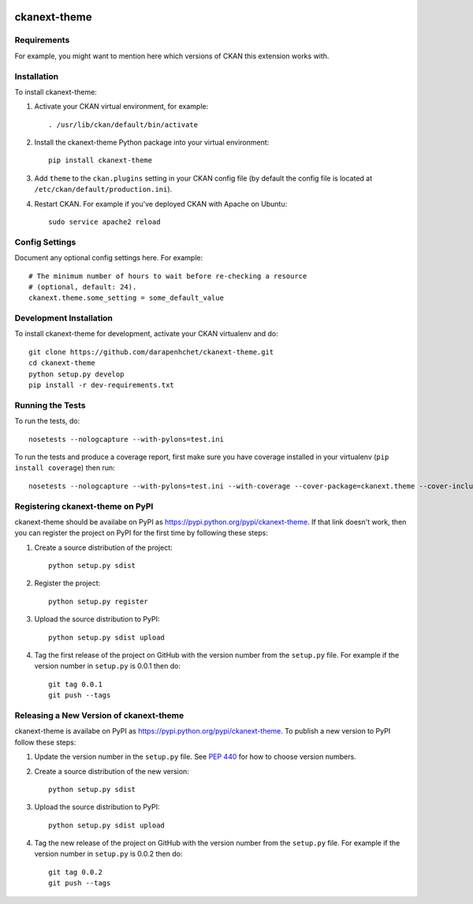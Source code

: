 .. You should enable this project on travis-ci.org and coveralls.io to make
   these badges work. The necessary Travis and Coverage config files have been
   generated for you.

.. image:: https://travis-ci.org/darapenhchet/ckanext-theme.svg?branch=master
    :target: https://travis-ci.org/darapenhchet/ckanext-theme

.. image:: https://coveralls.io/repos/darapenhchet/ckanext-theme/badge.svg
  :target: https://coveralls.io/r/darapenhchet/ckanext-theme

.. image:: https://pypip.in/download/ckanext-theme/badge.svg
    :target: https://pypi.python.org/pypi//ckanext-theme/
    :alt: Downloads

.. image:: https://pypip.in/version/ckanext-theme/badge.svg
    :target: https://pypi.python.org/pypi/ckanext-theme/
    :alt: Latest Version

.. image:: https://pypip.in/py_versions/ckanext-theme/badge.svg
    :target: https://pypi.python.org/pypi/ckanext-theme/
    :alt: Supported Python versions

.. image:: https://pypip.in/status/ckanext-theme/badge.svg
    :target: https://pypi.python.org/pypi/ckanext-theme/
    :alt: Development Status

.. image:: https://pypip.in/license/ckanext-theme/badge.svg
    :target: https://pypi.python.org/pypi/ckanext-theme/
    :alt: License

=============
ckanext-theme
=============

.. Put a description of your extension here:
   What does it do? What features does it have?
   Consider including some screenshots or embedding a video!


------------
Requirements
------------

For example, you might want to mention here which versions of CKAN this
extension works with.


------------
Installation
------------

.. Add any additional install steps to the list below.
   For example installing any non-Python dependencies or adding any required
   config settings.

To install ckanext-theme:

1. Activate your CKAN virtual environment, for example::

     . /usr/lib/ckan/default/bin/activate

2. Install the ckanext-theme Python package into your virtual environment::

     pip install ckanext-theme

3. Add ``theme`` to the ``ckan.plugins`` setting in your CKAN
   config file (by default the config file is located at
   ``/etc/ckan/default/production.ini``).

4. Restart CKAN. For example if you've deployed CKAN with Apache on Ubuntu::

     sudo service apache2 reload


---------------
Config Settings
---------------

Document any optional config settings here. For example::

    # The minimum number of hours to wait before re-checking a resource
    # (optional, default: 24).
    ckanext.theme.some_setting = some_default_value


------------------------
Development Installation
------------------------

To install ckanext-theme for development, activate your CKAN virtualenv and
do::

    git clone https://github.com/darapenhchet/ckanext-theme.git
    cd ckanext-theme
    python setup.py develop
    pip install -r dev-requirements.txt


-----------------
Running the Tests
-----------------

To run the tests, do::

    nosetests --nologcapture --with-pylons=test.ini

To run the tests and produce a coverage report, first make sure you have
coverage installed in your virtualenv (``pip install coverage``) then run::

    nosetests --nologcapture --with-pylons=test.ini --with-coverage --cover-package=ckanext.theme --cover-inclusive --cover-erase --cover-tests


---------------------------------
Registering ckanext-theme on PyPI
---------------------------------

ckanext-theme should be availabe on PyPI as
https://pypi.python.org/pypi/ckanext-theme. If that link doesn't work, then
you can register the project on PyPI for the first time by following these
steps:

1. Create a source distribution of the project::

     python setup.py sdist

2. Register the project::

     python setup.py register

3. Upload the source distribution to PyPI::

     python setup.py sdist upload

4. Tag the first release of the project on GitHub with the version number from
   the ``setup.py`` file. For example if the version number in ``setup.py`` is
   0.0.1 then do::

       git tag 0.0.1
       git push --tags


----------------------------------------
Releasing a New Version of ckanext-theme
----------------------------------------

ckanext-theme is availabe on PyPI as https://pypi.python.org/pypi/ckanext-theme.
To publish a new version to PyPI follow these steps:

1. Update the version number in the ``setup.py`` file.
   See `PEP 440 <http://legacy.python.org/dev/peps/pep-0440/#public-version-identifiers>`_
   for how to choose version numbers.

2. Create a source distribution of the new version::

     python setup.py sdist

3. Upload the source distribution to PyPI::

     python setup.py sdist upload

4. Tag the new release of the project on GitHub with the version number from
   the ``setup.py`` file. For example if the version number in ``setup.py`` is
   0.0.2 then do::

       git tag 0.0.2
       git push --tags
